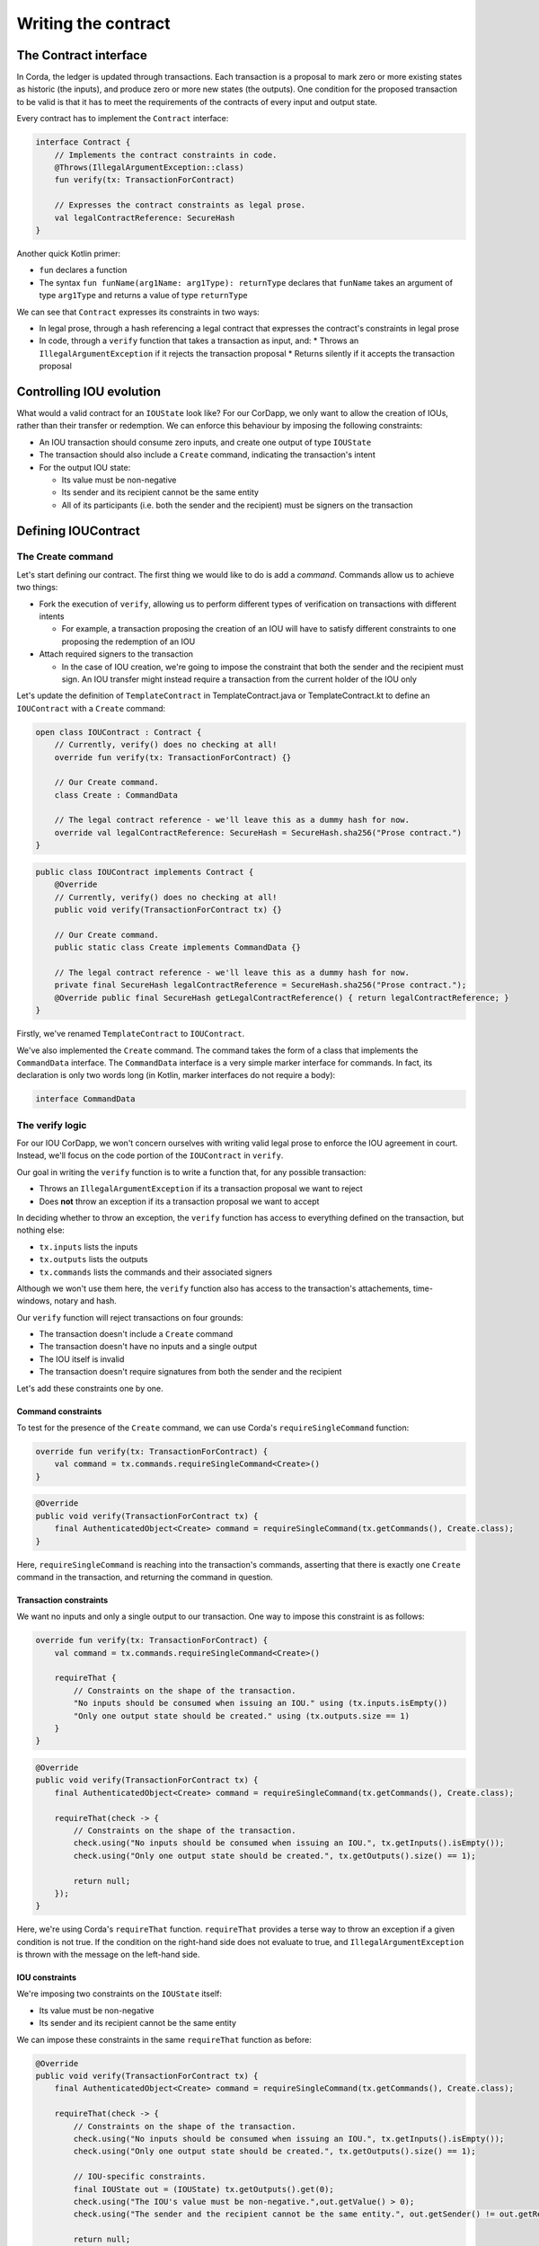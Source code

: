 .. highlight:: kotlin
.. raw:: html

   <script type="text/javascript" src="_static/jquery.js"></script>
   <script type="text/javascript" src="_static/codesets.js"></script>

Writing the contract
====================

The Contract interface
----------------------
In Corda, the ledger is updated through transactions. Each transaction is a proposal to mark zero or more existing
states as historic (the inputs), and produce zero or more new states (the outputs). One condition for the proposed
transaction to be valid is that it has to meet the requirements of the contracts of every input and output state.

Every contract has to implement the ``Contract`` interface:

.. container:: codeset

    .. code-block:: kotlin

        interface Contract {
            // Implements the contract constraints in code.
            @Throws(IllegalArgumentException::class)
            fun verify(tx: TransactionForContract)

            // Expresses the contract constraints as legal prose.
            val legalContractReference: SecureHash
        }

Another quick Kotlin primer:

* ``fun`` declares a function
* The syntax ``fun funName(arg1Name: arg1Type): returnType`` declares that ``funName`` takes an argument of type
  ``arg1Type`` and returns a value of type ``returnType``

We can see that ``Contract`` expresses its constraints in two ways:

* In legal prose, through a hash referencing a legal contract that expresses the contract's constraints in legal prose
* In code, through a ``verify`` function that takes a transaction as input, and:
  * Throws an ``IllegalArgumentException`` if it rejects the transaction proposal
  * Returns silently if it accepts the transaction proposal

Controlling IOU evolution
-------------------------
What would a valid contract for an ``IOUState`` look like? For our CorDapp, we only want to allow the creation of
IOUs, rather than their transfer or redemption. We can enforce this behaviour by imposing the following constraints:

* An IOU transaction should consume zero inputs, and create one output of type ``IOUState``
* The transaction should also include a ``Create`` command, indicating the transaction's intent
* For the output IOU state:

  * Its value must be non-negative
  * Its sender and its recipient cannot be the same entity
  * All of its participants (i.e. both the sender and the recipient) must be signers on the transaction

Defining IOUContract
--------------------

The Create command
^^^^^^^^^^^^^^^^^^
Let's start defining our contract. The first thing we would like to do is add a *command*. Commands allow us to
achieve two things:

* Fork the execution of ``verify``, allowing us to perform different types of verification on transactions with
  different intents

  * For example, a transaction proposing the creation of an IOU will have to satisfy different constraints to one
    proposing the redemption of an IOU

* Attach required signers to the transaction

  * In the case of IOU creation, we're going to impose the constraint that both the sender and the recipient must
    sign. An IOU transfer might instead require a transaction from the current holder of the IOU only

Let's update the definition of ``TemplateContract`` in TemplateContract.java or TemplateContract.kt to define an
``IOUContract`` with a ``Create`` command:

.. container:: codeset

    .. code-block:: kotlin

        open class IOUContract : Contract {
            // Currently, verify() does no checking at all!
            override fun verify(tx: TransactionForContract) {}

            // Our Create command.
            class Create : CommandData

            // The legal contract reference - we'll leave this as a dummy hash for now.
            override val legalContractReference: SecureHash = SecureHash.sha256("Prose contract.")
        }

    .. code-block:: java

        public class IOUContract implements Contract {
            @Override
            // Currently, verify() does no checking at all!
            public void verify(TransactionForContract tx) {}

            // Our Create command.
            public static class Create implements CommandData {}

            // The legal contract reference - we'll leave this as a dummy hash for now.
            private final SecureHash legalContractReference = SecureHash.sha256("Prose contract.");
            @Override public final SecureHash getLegalContractReference() { return legalContractReference; }
        }

Firstly, we've renamed ``TemplateContract`` to ``IOUContract``.

We've also implemented the ``Create`` command. The command takes the form of a class that implements the
``CommandData`` interface. The ``CommandData`` interface is a very simple marker interface for commands. In fact, its
declaration is only two words long (in Kotlin, marker interfaces do not require a body):

.. container:: codeset

    .. code-block:: kotlin

        interface CommandData

The verify logic
^^^^^^^^^^^^^^^^
For our IOU CorDapp, we won't concern ourselves with writing valid legal prose to enforce the IOU agreement in court.
Instead, we'll focus on the code portion of the ``IOUContract`` in ``verify``.

Our goal in writing the ``verify`` function is to write a function that, for any possible transaction:

* Throws an ``IllegalArgumentException`` if its a transaction proposal we want to reject
* Does **not** throw an exception if its a transaction proposal we want to accept

In deciding whether to throw an exception, the ``verify`` function has access to everything defined on the
transaction, but nothing else:

* ``tx.inputs`` lists the inputs
* ``tx.outputs`` lists the outputs
* ``tx.commands`` lists the commands and their associated signers

Although we won't use them here, the ``verify`` function also has access to the transaction's attachements,
time-windows, notary and hash.

Our ``verify`` function will reject transactions on four grounds:

* The transaction doesn't include a ``Create`` command
* The transaction doesn't have no inputs and a single output
* The IOU itself is invalid
* The transaction doesn't require signatures from both the sender and the recipient

Let's add these constraints one by one.

Command constraints
~~~~~~~~~~~~~~~~~~~
To test for the presence of the ``Create`` command, we can use Corda's ``requireSingleCommand`` function:

.. container:: codeset

    .. code-block:: kotlin

        override fun verify(tx: TransactionForContract) {
            val command = tx.commands.requireSingleCommand<Create>()
        }

    .. code-block:: java

        @Override
        public void verify(TransactionForContract tx) {
            final AuthenticatedObject<Create> command = requireSingleCommand(tx.getCommands(), Create.class);
        }

Here, ``requireSingleCommand`` is reaching into the transaction's commands, asserting that there is exactly one
``Create`` command in the transaction, and returning the command in question.

Transaction constraints
~~~~~~~~~~~~~~~~~~~~~~~
We want no inputs and only a single output to our transaction. One way to impose this constraint is as follows:

.. container:: codeset

    .. code-block:: kotlin

        override fun verify(tx: TransactionForContract) {
            val command = tx.commands.requireSingleCommand<Create>()

            requireThat {
                // Constraints on the shape of the transaction.
                "No inputs should be consumed when issuing an IOU." using (tx.inputs.isEmpty())
                "Only one output state should be created." using (tx.outputs.size == 1)
            }
        }

    .. code-block:: java

        @Override
        public void verify(TransactionForContract tx) {
            final AuthenticatedObject<Create> command = requireSingleCommand(tx.getCommands(), Create.class);

            requireThat(check -> {
                // Constraints on the shape of the transaction.
                check.using("No inputs should be consumed when issuing an IOU.", tx.getInputs().isEmpty());
                check.using("Only one output state should be created.", tx.getOutputs().size() == 1);

                return null;
            });
        }

Here, we're using Corda's ``requireThat`` function. ``requireThat`` provides a terse way to throw an exception if a
given condition is not true. If the condition on the right-hand side does not evaluate to true, and
``IllegalArgumentException`` is thrown with the message on the left-hand side.

IOU constraints
~~~~~~~~~~~~~~~
We're imposing two constraints on the ``IOUState`` itself:

* Its value must be non-negative
* Its sender and its recipient cannot be the same entity

We can impose these constraints in the same ``requireThat`` function as before:

.. container:: codeset

    .. code-block:: kotlin

        @Override
        public void verify(TransactionForContract tx) {
            final AuthenticatedObject<Create> command = requireSingleCommand(tx.getCommands(), Create.class);

            requireThat(check -> {
                // Constraints on the shape of the transaction.
                check.using("No inputs should be consumed when issuing an IOU.", tx.getInputs().isEmpty());
                check.using("Only one output state should be created.", tx.getOutputs().size() == 1);

                // IOU-specific constraints.
                final IOUState out = (IOUState) tx.getOutputs().get(0);
                check.using("The IOU's value must be non-negative.",out.getValue() > 0);
                check.using("The sender and the recipient cannot be the same entity.", out.getSender() != out.getRecipient());

                return null;
            });
        }

    .. code-block:: java

        override fun verify(tx: TransactionForContract) {
            val command = tx.commands.requireSingleCommand<Create>()

            requireThat {
                // Constraints on the shape of the transaction.
                "No inputs should be consumed when issuing an IOU." using (tx.inputs.isEmpty())
                "Only one output state should be created." using (tx.outputs.size == 1)

                // IOU-specific constraints.
                val out = tx.outputs.single() as IOUState
                "The IOU's value must be non-negative." using (out.value > 0)
                "The sender and the recipient cannot be the same entity." using (out.sender != out.recipient)
            }
        }

You can see that we're not restricted to writing constraints in the ``requireThat`` block. We can also write standard
statements - in this case, extracting the transaction's single ``IOUState``.

Signer constraints
~~~~~~~~~~~~~~~~~~
Our final constraint is that the transaction must have both the IOU's sender and recipient as required signers. A
transaction's signers are listed on the commands, so we extract them from the ``Create`` command we
retrieved earlier.

.. container:: codeset

    .. code-block:: kotlin

        override fun verify(tx: TransactionForContract) {
            val command = tx.commands.requireSingleCommand<Create>()

            requireThat {
                // Constraints on the shape of the transaction.
                "No inputs should be consumed when issuing an IOU." using (tx.inputs.isEmpty())
                "Only one output state should be created." using (tx.outputs.size == 1)

                // IOU-specific constraints.
                val out = tx.outputs.single() as IOUState
                "The IOU's value must be non-negative." using (out.value > 0)
                "The sender and the recipient cannot be the same entity." using (out.sender != out.recipient)

                // Constraints on the signers.
                "All of the participants must be signers." using (command.signers.containsAll(out.participants.map { it.owningKey }))
            }
        }

    .. code-block:: java

        @Override
        public void verify(TransactionForContract tx) {
            final AuthenticatedObject<Create> command = requireSingleCommand(tx.getCommands(), Create.class);

            requireThat(check -> {
                // Constraints on the shape of the transaction.
                check.using("No inputs should be consumed when issuing an IOU.", tx.getInputs().isEmpty());
                check.using("Only one output state should be created.", tx.getOutputs().size() == 1);

                // IOU-specific constraints.
                final IOUState out = (IOUState) tx.getOutputs().get(0);
                check.using("The IOU's value must be non-negative.",out.getValue() > 0);
                check.using("The sender and the recipient cannot be the same entity.", out.getSender() != out.getRecipient());

                // Constraints on the signers.
                final List<PublicKey> requiredSigners = ImmutableList.of(
                        out.getSender().getOwningKey(),
                        out.getRecipient().getOwningKey());
                check.using("All of the participants must be signers.", command.getSigners().containsAll(requiredSigners));

                return null;
            });
        }

// TODO: Go back and update IOUState to point to the new contract

Transaction tests
-----------------
Before moving on, let's set up some tests to ensure that the ``IOUContract`` is displaying the desired behavior.

We'll be writing these tests using Corda's ``ledgerDSL`` transaction-testing framework. This will allow us to check that
we've written our state and contract correctly without the overhead of spinning up a node.

// TODO: Finish off this test stuff

// TODO: handle imports